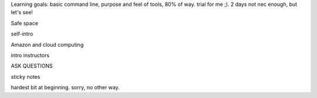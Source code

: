 Learning goals: basic command line, purpose and feel of tools, 80% of way. trial for me ;).  2 days not nec enough, but let's see!

Safe space

self-intro

Amazon and cloud computing

intro instructors

ASK QUESTIONS

sticky notes

hardest bit at beginning. sorry, no other way.
